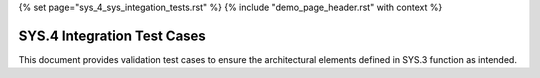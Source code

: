 {% set page="sys_4_sys_integation_tests.rst" %}
{% include "demo_page_header.rst" with context %}

.. _SYS4_Validation_Tests:

SYS.4 Integration Test Cases
============================

This document provides validation test cases to ensure the architectural elements defined in 
SYS.3 function as intended.

.. test:: Lane Detection Validation
   :id: TEST_SYS_INT_001
   :links: ARCH_001

   Validate the lane detection architecture by ensuring proper integration of camera input processing and steering correction modules.

.. test:: Adaptive Cruise Control Validation
   :id: TEST_SYS_INT_002
   :links: ARCH_002

   Validate the adaptive cruise control architecture to ensure accurate distance measurement and dynamic speed adjustments.

.. test:: Collision Avoidance Validation
   :id: TEST_SYS_INT_003
   :links: ARCH_003

   Validate the collision avoidance system to confirm effective interaction between collision risk estimation and emergency braking subsystems.

.. test:: Pedestrian Detection Validation
   :id: TEST_SYS_INT_004
   :links: ARCH_004

   Validate the pedestrian detection architecture, ensuring seamless operation of detection, path prediction, and alert mechanisms.

.. test:: Alert System Validation
   :id: TEST_SYS_INT_005
   :links: ARCH_005

   Validate the alert mechanism framework by integrating and testing audio, visual, and haptic feedback systems.

.. test:: Emergency Braking Validation
   :id: TEST_SYS_INT_006
   :links: ARCH_006

   Validate the emergency braking architecture to confirm efficient response times and optimized braking force for pedestrian safety.
